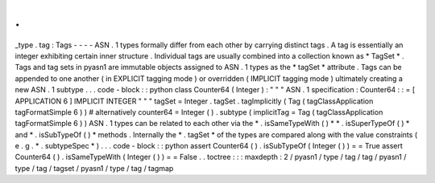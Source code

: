 .
.
_type
.
tag
:
Tags
-
-
-
-
ASN
.
1
types
formally
differ
from
each
other
by
carrying
distinct
tags
.
A
tag
is
essentially
an
integer
exhibiting
certain
inner
structure
.
Individual
tags
are
usually
combined
into
a
collection
known
as
*
TagSet
*
.
Tags
and
tag
sets
in
pyasn1
are
immutable
objects
assigned
to
ASN
.
1
types
as
the
*
tagSet
*
attribute
.
Tags
can
be
appended
to
one
another
(
in
EXPLICIT
tagging
mode
)
or
overridden
(
IMPLICIT
tagging
mode
)
ultimately
creating
a
new
ASN
.
1
subtype
.
.
.
code
-
block
:
:
python
class
Counter64
(
Integer
)
:
"
"
"
ASN
.
1
specification
:
Counter64
:
:
=
[
APPLICATION
6
]
IMPLICIT
INTEGER
"
"
"
tagSet
=
Integer
.
tagSet
.
tagImplicitly
(
Tag
(
tagClassApplication
tagFormatSimple
6
)
)
#
alternatively
counter64
=
Integer
(
)
.
subtype
(
implicitTag
=
Tag
(
tagClassApplication
tagFormatSimple
6
)
)
ASN
.
1
types
can
be
related
to
each
other
via
the
*
.
isSameTypeWith
(
)
*
*
.
isSuperTypeOf
(
)
*
and
*
.
isSubTypeOf
(
)
*
methods
.
Internally
the
*
.
tagSet
*
of
the
types
are
compared
along
with
the
value
constraints
(
e
.
g
.
*
.
subtypeSpec
*
)
.
.
.
code
-
block
:
:
python
assert
Counter64
(
)
.
isSubTypeOf
(
Integer
(
)
)
=
=
True
assert
Counter64
(
)
.
isSameTypeWith
(
Integer
(
)
)
=
=
False
.
.
toctree
:
:
:
maxdepth
:
2
/
pyasn1
/
type
/
tag
/
tag
/
pyasn1
/
type
/
tag
/
tagset
/
pyasn1
/
type
/
tag
/
tagmap
